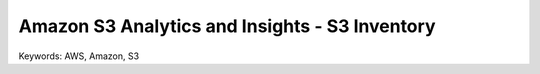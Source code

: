 Amazon S3 Analytics and Insights - S3 Inventory
==============================================================================
Keywords: AWS, Amazon, S3
